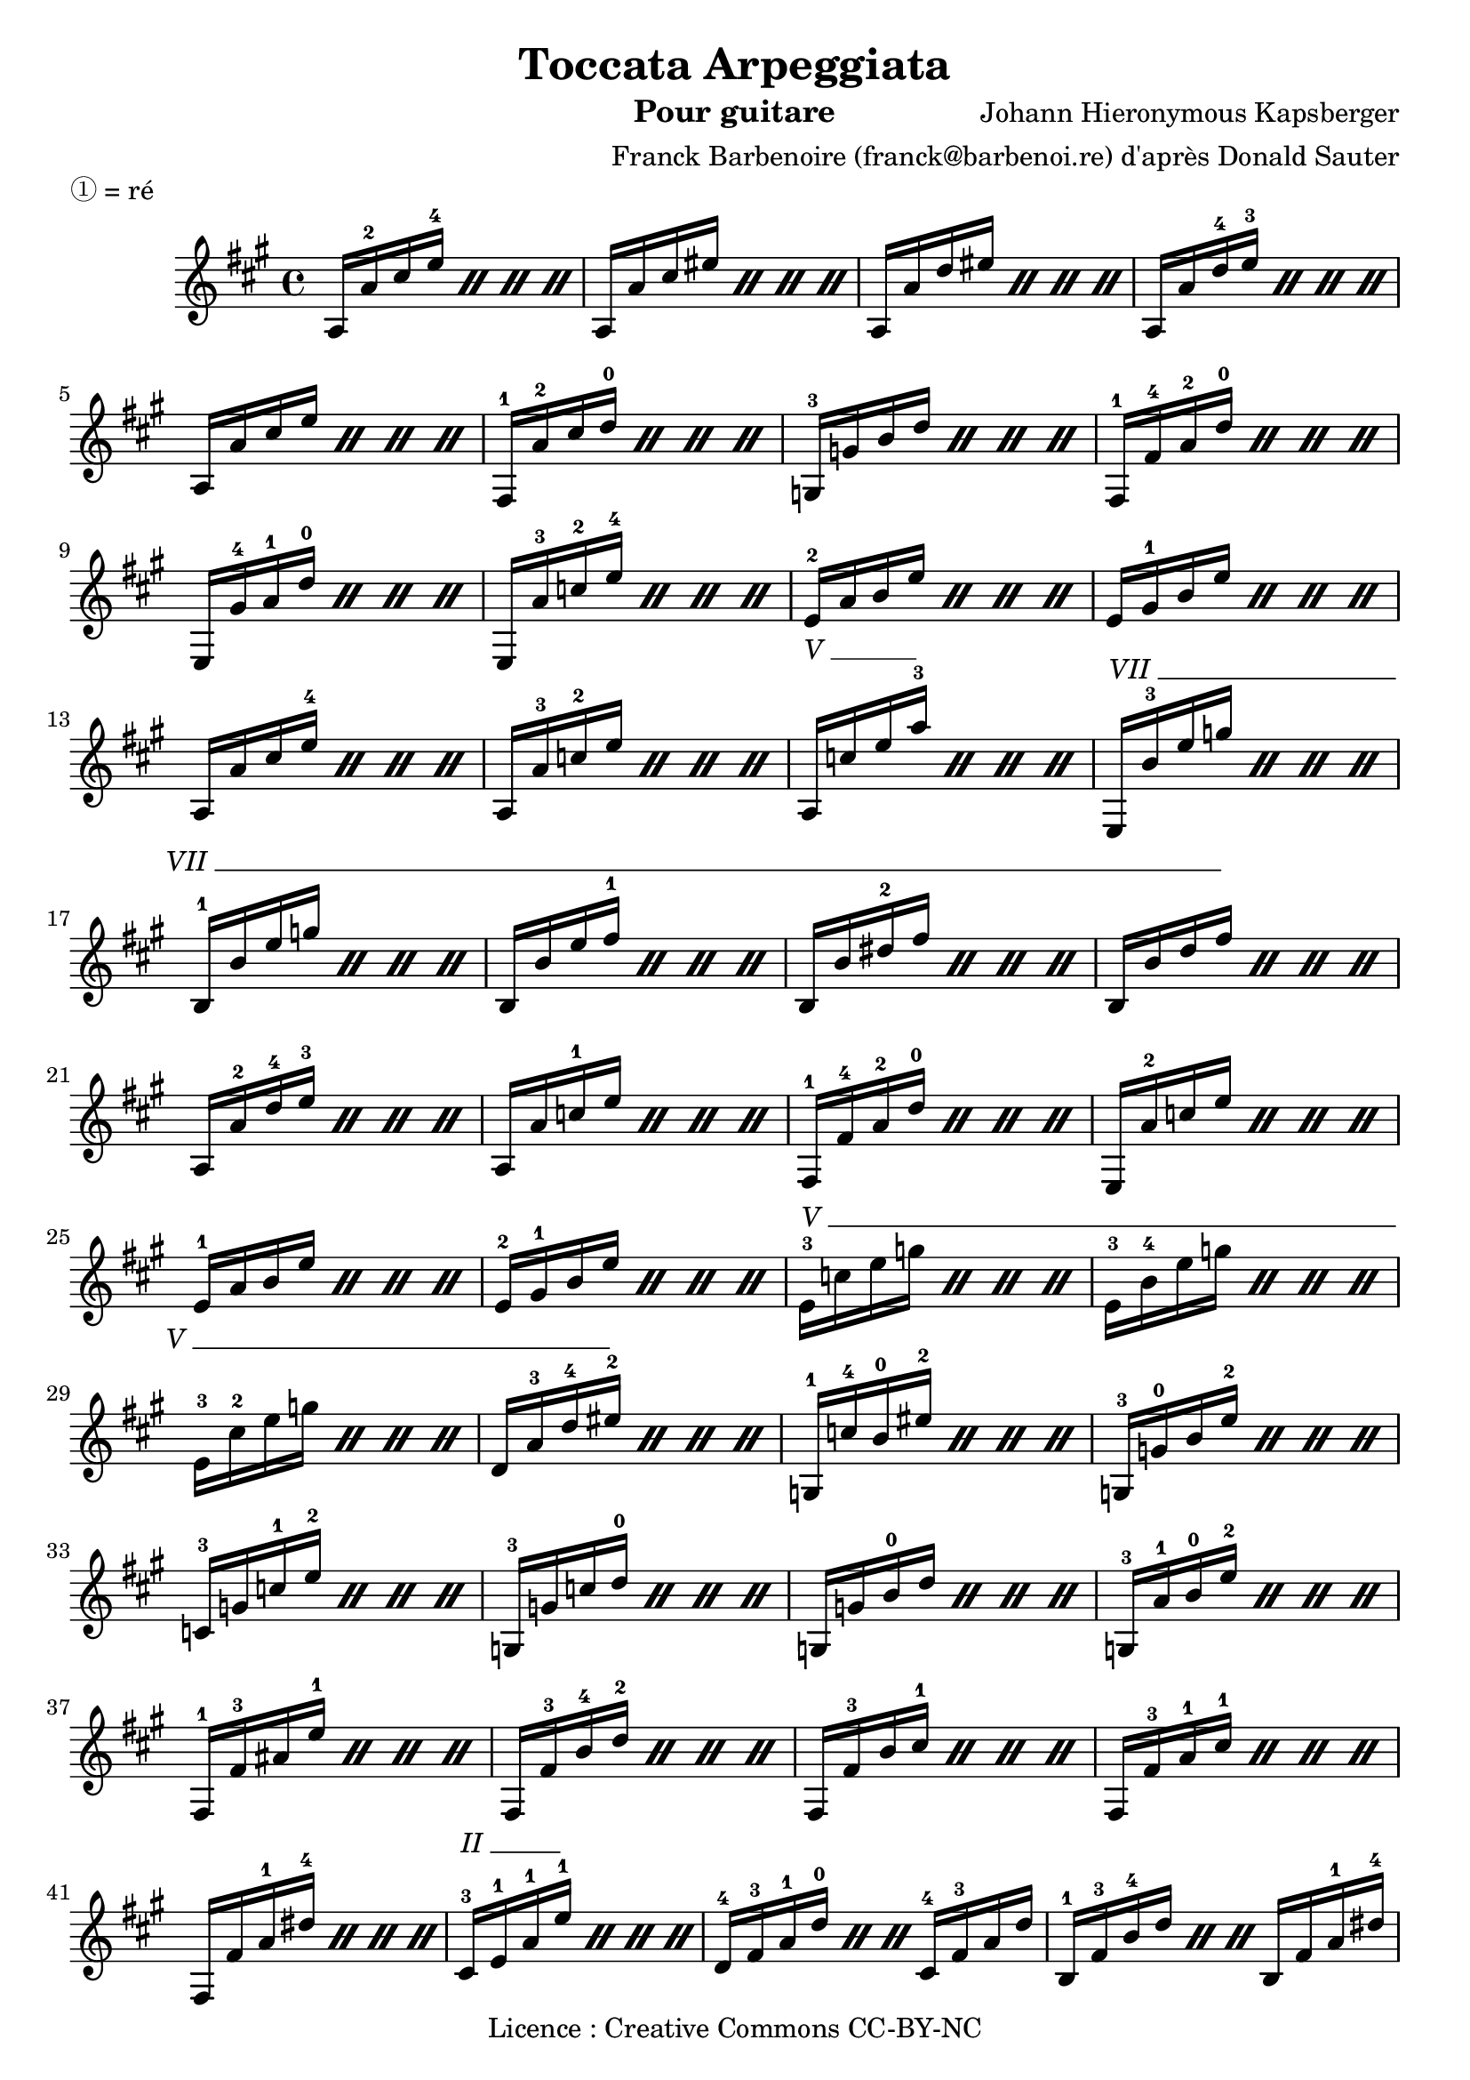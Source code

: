 \version "2.18.2"

\header {
  copyright = "Licence : Creative Commons CC-BY-NC"
  title = "Toccata Arpeggiata"
  composer = "Johann Hieronymous Kapsberger"
  instrument = "Pour guitare"
  arranger = "Franck Barbenoire (franck@barbenoi.re) d'après Donald Sauter"
  piece = "① = ré"
}
{
  \override TextSpanner #'style = #'solid-line
  \textSpannerUp

  \time 4/4
  \key a \major
  \repeat percent 4 {a16 a'-2 cis'' e''-4} %1
  \repeat percent 4 {a a' cis'' eis''} %2
  \repeat percent 4 {a a' d'' eis''} %3
  \repeat percent 4 {a a' d''-4 e''-3} %4
  \repeat percent 4 {a a' cis'' e''} %5
  \repeat percent 4 {fis-1 a'-2 cis'' d''-0} %6
  \repeat percent 4 {g-3 g' b' d''} %7
  \repeat percent 4 {fis-1 fis'-4 a'-2 d''-0} %8
  \repeat percent 4 {e gis'-4 a'-1 d''-0} %9
  \repeat percent 4 {e a'-3 c''-2 e''-4} %10
  \repeat percent 4 {e'-2 a' b' e''} %11
  \repeat percent 4 {e' gis'-1 b' e''} %12
  \repeat percent 4 {a a' cis'' e''-4} %13
  \repeat percent 4 {a a'-3 c''-2 e''} %14
  \override TextSpanner #'(bound-details left text) = #"V "
  \repeat percent 4 {a\startTextSpan c'' e'' a''-3\stopTextSpan} %15
  \override TextSpanner #'(bound-details left text) = #"VII "
  \repeat percent 4 {e\startTextSpan b'-3 e'' g''} %16
  \repeat percent 4 {b-1 b' e'' g''} %17
  \repeat percent 4 {b b' e'' fis''-1} %18
  \repeat percent 4 {b b' dis''-2 fis''} %19
  \repeat percent 4 {b b' d'' fis''\stopTextSpan} %20
  \repeat percent 4 {a a'-2 d''-4 e''-3} %21
  \repeat percent 4 {a a' c''-1 e''} %22
  \repeat percent 4 {fis-1 fis'-4 a'-2 d''-0} %23
  \repeat percent 4 {e a'-2 c'' e''} %24
  \repeat percent 4 {e'-1 a' b' e''} %25
  \repeat percent 4 {e'-2 gis'-1 b' e''} %26
  \override TextSpanner #'(bound-details left text) = #"V "
  \repeat percent 4 {e'-3\startTextSpan c'' e'' g''} %27
  \repeat percent 4 {e'-3 b'-4 e'' g''} %28
  \repeat percent 4 {e'-3 cis''-2 e'' g''} %29
  \repeat percent 4 {d' a'-3 d''-4 eis''-2\stopTextSpan} %30
  \repeat percent 4 {g-1 c''-4 b'-0 eis''-2} %31
  \repeat percent 4 {g-3 g'-0 b' e''-2} %32
  \repeat percent 4 {c'-3 g' c''-1 e''-2} %33
  \repeat percent 4 {g-3 g' c'' d''-0} %34
  \repeat percent 4 {g g' b'-0 d''} %35
  \repeat percent 4 {g-3 a'-1 b'-0 e''-2} %36
  \repeat percent 4 {fis-1 fis'-3 ais' e''-1} %37
  \repeat percent 4 {fis fis'-3 b'-4 d''-2} %38
  \repeat percent 4 {fis fis'-3 b' cis''-1} %39
  \repeat percent 4 {fis fis'-3 a'-1 cis''-1} %40
  \repeat percent 4 {fis fis' a'-1 dis''-4} %41
  \override TextSpanner #'(bound-details left text) = #"II "
  \repeat percent 4 {cis'-3\startTextSpan e'-1 a'-1 e''-1\stopTextSpan} %42
  \repeat percent 3 {d'-4 fis'-3 a'-1 d''-0} cis'-4 fis'-3 a' d'' %43
  \repeat percent 3 {b-1 fis'-3 b'-4 d''} b fis' a'-1 dis''-4 %44
  \repeat percent 4 {b g'-0 b'-0 e''-2} %45
  \repeat percent 4 {b fis'-3 b'-4 e''-1} %46
  \repeat percent 4 {b fis' b'-4 d''-2} %47
  \repeat percent 4 {b gis'-4 b'-0 d''-0} %48
  \repeat percent 4 {cis'-2 gis'-4 a'-1 e''-1} %49
  \override TextSpanner #'(bound-details left text) = #"IV "
  \repeat percent 4 {dis'-3\startTextSpan fis'-1 b'-1 fis''-1\stopTextSpan} %50
  \repeat percent 4 {e'-2 a'-3 b'-0 e''-4} %51
  \repeat percent 4 {e' gis'-1 b' e''} %52
  \repeat percent 4 {e' a'-3 b' d''-0} %53
  \repeat percent 4 {e'-1 a'-1 cis''-1 e''-1} %54
  \repeat percent 4 {e'-1 a'-2 b'-0 e''-3} %55
  \repeat percent 4 {e gis'-1 b' e''-3} %56
  \repeat percent 2 {a e' a'-2 cis''} a2 \bar "|." %57
}
